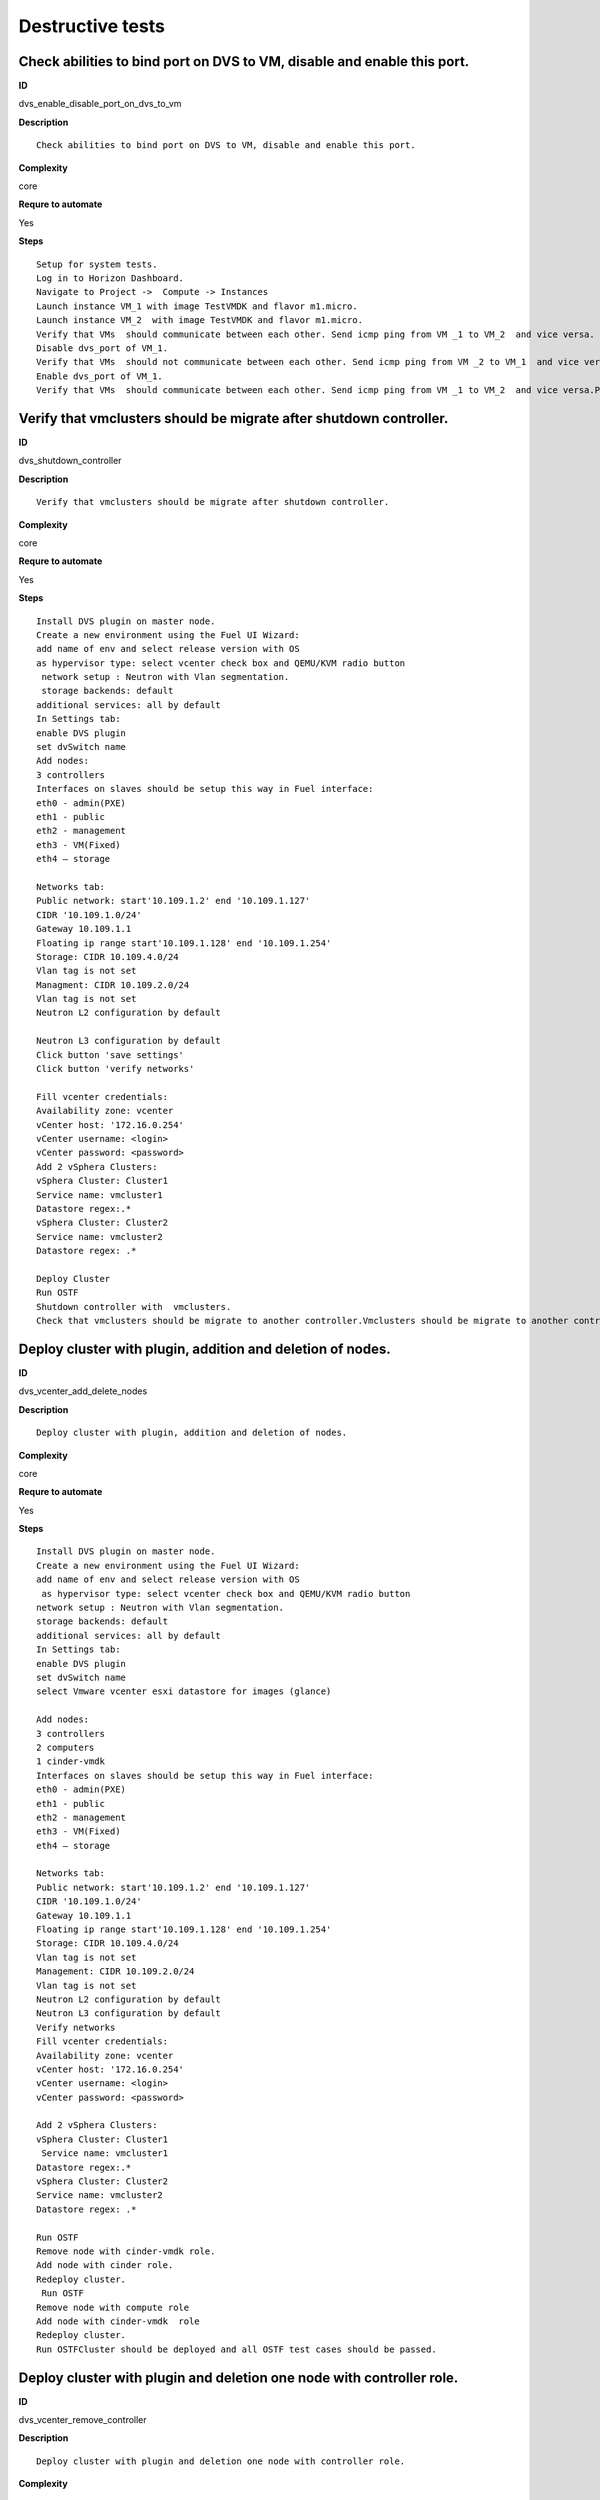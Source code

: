 Destructive tests
=================

Check abilities to bind port on DVS to VM, disable and enable this port.
------------------------------------------------------------------------

**ID**

dvs_enable_disable_port_on_dvs_to_vm

**Description**
::

 Check abilities to bind port on DVS to VM, disable and enable this port.

**Complexity**

core

**Requre to automate**

Yes

**Steps**
::

 Setup for system tests.
 Log in to Horizon Dashboard.
 Navigate to Project ->  Compute -> Instances
 Launch instance VM_1 with image TestVMDK and flavor m1.micro.
 Launch instance VM_2  with image TestVMDK and flavor m1.micro.
 Verify that VMs  should communicate between each other. Send icmp ping from VM _1 to VM_2  and vice versa.
 Disable dvs_port of VM_1.
 Verify that VMs  should not communicate between each other. Send icmp ping from VM _2 to VM_1  and vice versa.
 Enable dvs_port of VM_1.
 Verify that VMs  should communicate between each other. Send icmp ping from VM _1 to VM_2  and vice versa.Pings should get a response

Verify that vmclusters should be migrate after shutdown controller.
-------------------------------------------------------------------

**ID**

dvs_shutdown_controller

**Description**
::

 Verify that vmclusters should be migrate after shutdown controller.

**Complexity**

core

**Requre to automate**

Yes

**Steps**
::

 Install DVS plugin on master node.
 Create a new environment using the Fuel UI Wizard:
 add name of env and select release version with OS
 as hypervisor type: select vcenter check box and QEMU/KVM radio button
  network setup : Neutron with Vlan segmentation.
  storage backends: default
 additional services: all by default
 In Settings tab:
 enable DVS plugin
 set dvSwitch name
 Add nodes:
 3 controllers
 Interfaces on slaves should be setup this way in Fuel interface:
 eth0 - admin(PXE)
 eth1 - public
 eth2 - management
 eth3 - VM(Fixed)
 eth4 – storage

 Networks tab:
 Public network: start'10.109.1.2' end '10.109.1.127'
 CIDR '10.109.1.0/24'
 Gateway 10.109.1.1
 Floating ip range start'10.109.1.128' end '10.109.1.254'
 Storage: CIDR 10.109.4.0/24
 Vlan tag is not set
 Managment: CIDR 10.109.2.0/24
 Vlan tag is not set
 Neutron L2 configuration by default

 Neutron L3 configuration by default
 Click button 'save settings'
 Click button 'verify networks'

 Fill vcenter credentials:
 Availability zone: vcenter
 vCenter host: '172.16.0.254'
 vCenter username: <login>
 vCenter password: <password>
 Add 2 vSphera Clusters:
 vSphera Cluster: Cluster1
 Service name: vmcluster1
 Datastore regex:.*
 vSphera Cluster: Cluster2
 Service name: vmcluster2
 Datastore regex: .*

 Deploy Cluster
 Run OSTF
 Shutdown controller with  vmclusters.
 Check that vmclusters should be migrate to another controller.Vmclusters should be migrate to another controller.

Deploy cluster with plugin, addition and deletion of nodes.
-----------------------------------------------------------

**ID**

dvs_vcenter_add_delete_nodes

**Description**
::

 Deploy cluster with plugin, addition and deletion of nodes.

**Complexity**

core

**Requre to automate**

Yes

**Steps**
::

 Install DVS plugin on master node.
 Create a new environment using the Fuel UI Wizard:
 add name of env and select release version with OS
  as hypervisor type: select vcenter check box and QEMU/KVM radio button
 network setup : Neutron with Vlan segmentation.
 storage backends: default
 additional services: all by default
 In Settings tab:
 enable DVS plugin
 set dvSwitch name
 select Vmware vcenter esxi datastore for images (glance)

 Add nodes:
 3 controllers
 2 computers
 1 cinder-vmdk
 Interfaces on slaves should be setup this way in Fuel interface:
 eth0 - admin(PXE)
 eth1 - public
 eth2 - management
 eth3 - VM(Fixed)
 eth4 – storage

 Networks tab:
 Public network: start'10.109.1.2' end '10.109.1.127'
 CIDR '10.109.1.0/24'
 Gateway 10.109.1.1
 Floating ip range start'10.109.1.128' end '10.109.1.254'
 Storage: CIDR 10.109.4.0/24
 Vlan tag is not set
 Management: CIDR 10.109.2.0/24
 Vlan tag is not set
 Neutron L2 configuration by default
 Neutron L3 configuration by default
 Verify networks
 Fill vcenter credentials:
 Availability zone: vcenter
 vCenter host: '172.16.0.254'
 vCenter username: <login>
 vCenter password: <password>

 Add 2 vSphera Clusters:
 vSphera Cluster: Cluster1
  Service name: vmcluster1
 Datastore regex:.*
 vSphera Cluster: Cluster2
 Service name: vmcluster2
 Datastore regex: .*

 Run OSTF
 Remove node with cinder-vmdk role.
 Add node with cinder role.
 Redeploy cluster.
  Run OSTF
 Remove node with compute role
 Add node with cinder-vmdk  role
 Redeploy cluster.
 Run OSTFCluster should be deployed and all OSTF test cases should be passed.

Deploy cluster with plugin and deletion one node with controller role.
----------------------------------------------------------------------

**ID**

dvs_vcenter_remove_controller

**Description**
::

 Deploy cluster with plugin and deletion one node with controller role.

**Complexity**

core

**Requre to automate**

Yes

**Steps**
::

 Install DVS plugin on master node.
 Create a new environment using the Fuel UI Wizard:
 add name of env and select release version with OS
  as hypervisor type: select vcenter check box and QEMU/KVM radio button
 network setup : Neutron with Vlan segmentation.
 storage backends: default
 additional services: all by default
 In Settings tab:
 enable DVS plugin
 set dvSwitch name
 select Vmware vcenter esxi datastore for images (glance)
 Add nodes:
 4 controller
 1 computer
 1 cinder-vmdk
 Interfaces on slaves should be setup this way in Fuel interface:
 eth0 - admin(PXE)
 eth1 - public
 eth2 - management
 eth3 - VM(Fixed)
 eth4 – storage

 Networks tab:
 Public network: start'10.109.1.2' end '10.109.1.127'
 CIDR '10.109.1.0/24'
 Gateway 10.109.1.1
 Floating ip range start'10.109.1.128' end '10.109.1.254'
 Storage: CIDR 10.109.4.0/24
 Vlan tag is not set
 Management: CIDR 10.109.2.0/24
 Vlan tag is not set
 Neutron L2 configuration by default
 Neutron L3 configuration by default

 Verify networks
 Fill vcenter credentials:
 Availability zone: vcenter
 vCenter host: '172.16.0.254'
 vCenter username: <login>
 vCenter password: <password>
 Add 2 vSphera Clusters:
 vSphera Cluster: Cluster1
  Service name: vmcluster1
 Datastore regex:.*
 vSphera Cluster: Cluster2
 Service name: vmcluster2
 Datastore regex: .*
 Run OSTF
 Remove node with controller role.
 Redeploy cluster
 Run OSTF
 Add controller
 Redeploy cluster
 Run OSTFCluster should be deployed and all OSTF test cases should be passed.

Verify that it is not possibility to uninstall of Fuel DVS plugin with deployed environment.
--------------------------------------------------------------------------------------------

**ID**

dvs_uninstall_negative

**Description**
::

 Verify that it is not possibility to uninstall of Fuel DVS plugin with deployed environment.

**Complexity**

core

**Requre to automate**

Yes

**Steps**
::

 Install DVS plugin on master node.
 Copy plugin to to the Fuel master node using scp.
 Install plugin
 fuel plugins --install plugin-name-1.0-0.0.1-0.noarch.rpm
 Ensure that plugin is installed successfully using cli, run command 'fuel plugins'.
 Connect to the Fuel web UI.
 Create a new environment using the Fuel UI Wizard:
 add name of env and select release version with OS
 as hypervisor type: select vcenter check box and Qemu radio button
  network setup : Neutron with Vlan segmentation
  storage backends: default
 additional services: all by default
 Click on the Settings tab.
 In Settings tab:
 enable DVS plugin
 set dvSwitch name
 Add nodes:
 1 controller
 Interfaces on slaves should be setup this way in Fuel interface:
 eth0 - admin(PXE)
 eth1 - public
 eth2 - management
 eth3 - VM(Fixed)
 eth4 – storage

 Networks tab:
 Public network: start'10.109.1.2' end '10.109.1.127'
 CIDR '10.109.1.0/24'
 Gateway '10.109.1.1'
 Floating ip range start'10.109.1.128' end '10.109.1.254'
 Storage: CIDR '10.109.4.0/24'
 Vlan tag is not set-Management: CIDR '10.109.2.0/24'
 Vlan tag is not set
 Neutron L2 configuration by default
 Neutron L3 configuration by default

 Verify networks.
 Fill vcenter credentials:
 Availability zone: vcenter
 vCenter host: '172.16.0.254'
 vCenter username: <login>
 vCenter password: <password>

 Add 2 vSphera Clusters:
 vSphera Cluster: Cluster1
 Service name: vmcluster1
 Datastore regex:.*

 Deploy cluster
 Run OSTF
 Try to delete plugin via cli Remove plugin from master node  fuel plugins --remove plugin-name==1.0.0Alert: "400 Client Error: Bad Request (Can't delete plugin which is enabled for some environment.)" should be displayed.

Check cluster functionality after reboot vcenter.
-------------------------------------------------

**ID**

dvs_vcenter_reboot_vcenter

**Description**
::

 Check cluster functionality after reboot vcenter.

**Complexity**

core

**Requre to automate**

Yes

**Steps**
::

 Install DVS plugin on master node.
 Create a new environment using the Fuel UI Wizard:
 add name of env and select release version with OS
  as hypervisor type: select vcenter check box and QEMU/KVM radio button
 network setup : Neutron with Vlan segmentation.
 storage backends: default
 additional services: all by default

 In Settings tab:
 enable DVS plugin
 set dvSwitch name
 select Vmware vcenter esxi datastore for images (glance)

 Add nodes:
 1 controller
 1 computer
 1 cinder-vmdk
 1 cinder

 Interfaces on slaves should be setup this way in Fuel interface:
 eth0 - admin(PXE)
 eth1 - public
 eth2 - management
 eth3 - VM(Fixed)
 eth4 – storage
 Networks tab:
 Public network: start'10.109.1.2' end '10.109.1.127'
 CIDR '10.109.1.0/24'
 Gateway 10.109.1.1
 Floating ip range start'10.109.1.128' end '10.109.1.254'
 Storage: CIDR 10.109.4.0/24
 Vlan tag is not set
 Management: CIDR 10.109.2.0/24
 Vlan tag is not set
 Neutron L2 configuration by default
 Neutron L3 configuration by default

 Verify networks
 Fill vcenter credentials:
 Availability zone: vcenter
 vCenter host: '172.16.0.254'
 vCenter username: <login>
 vCenter password: <password>
 Add Nova Compute Instance:
             Cluster: ‘Cluster1’
             Service name: any
             Datastore regex: .*
             Target node: controllers
 Run OSTF

 Launch instance VM_1 with image TestVMDK and flavor m1.micro.

 Launch instance VM_2  with image TestVMDK and flavor m1.micro.
 Check connection between VMs, send ping from VM_1 to VM_2 and vice verse.
 Reboot vcenter
 Check that controller lost connection with vCenter
 Wait for vCenter
 Ensure that all instances from vCenter displayed in dashboard.
 Ensure connectivity between Nova's and VMware's VM.
 Run OSTFCluster should be deployed and all OSTF test cases should be passed. ping shoul get response.

dvs_vcenter_reboot_vcenter_2
----------------------------

**ID**

dvs_vcenter_reboot_vcenter_2

**Description**
::

 TO DO

**Complexity**

core

**Requre to automate**

Yes

**Steps**
::

 Create a new environment using the Fuel UI Wizard:
 add name of env and select release version with OS
  as hypervisor type: select vcenter check box and QEMU/KVM radio button
 network setup : Neutron with Vlan segmentation.
 storage backends: default
 additional services: all by default

 In Settings tab:
 enable DVS plugin
 set dvSwitch name
 select Vmware vcenter esxi datastore for images (glance)

 Add nodes:
 1 controller
 1 computer
 1 ComputeVMware
 1 cinder-vmdk
 1 cinder

 Interfaces on slaves should be setup this way in Fuel interface:
 eth0 - admin(PXE)
 eth1 - public
 eth2 - management
 eth3 - VM(Fixed)
 eth4 – storage
 Networks tab:
 Public network: start'10.109.1.2' end '10.109.1.127'
 CIDR '10.109.1.0/24'
 Gateway 10.109.1.1
 Floating ip range start'10.109.1.128' end '10.109.1.254'
 Storage: CIDR 10.109.4.0/24
 Vlan tag is not set
 Management: CIDR 10.109.2.0/24
 Vlan tag is not set
 Neutron L2 configuration by default
 Neutron L3 configuration by default

 Verify networks
 Fill vcenter credentials:
 Availability zone: vcenter
 vCenter host: '172.16.0.254'
 vCenter username: <login>
 vCenter password: <password>
 Add Nova Compute Instance:
             Cluster: ‘Cluster1’
             Service name: any
             Datastore regex: .*
             Target node:ComputeVMware
 Run OSTF
 Launch instance VM_1 with image TestVMDK and flavor m1.micro.
 Launch instance VM_2  with image TestVMDK and flavor m1.micro.

 Check connection between VMs, send ping from VM_1 to VM_2 and vice verse.

 Reboot vcenter
 Check that ComputeVMware lost connection with vCenter

 Wait for vCenter
 Ensure that all instances from vCenter displayed in dashboard.
 Ensure connectivity between Nova's and VMware's VM.
 Run OSTFCluster should be deployed and all OSTF test cases should be passed. pings shoul get response.

